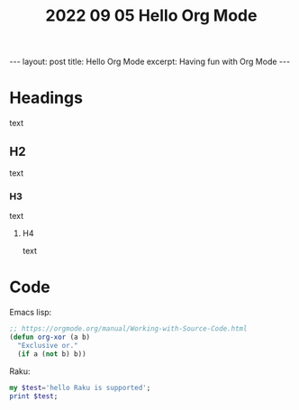 #+TITLE: 2022 09 05 Hello Org Mode
#+OPTIONS: toc:nil
#+BEGIN_EXPORT html
---
layout: post
title: Hello Org Mode
excerpt: Having fun with Org Mode
---
#+END_EXPORT

* Headings
text
** H2
text
*** H3
text
**** H4
text
*  Code
Emacs lisp:
#+BEGIN_SRC emacs-lisp :results value pp
;; https://orgmode.org/manual/Working-with-Source-Code.html
(defun org-xor (a b)
  "Exclusive or."
  (if a (not b) b))
#+END_SRC

#+RESULTS:
: org-xor

Raku:
#+BEGIN_SRC raku
my $test='hello Raku is supported';
print $test;
#+END_SRC
